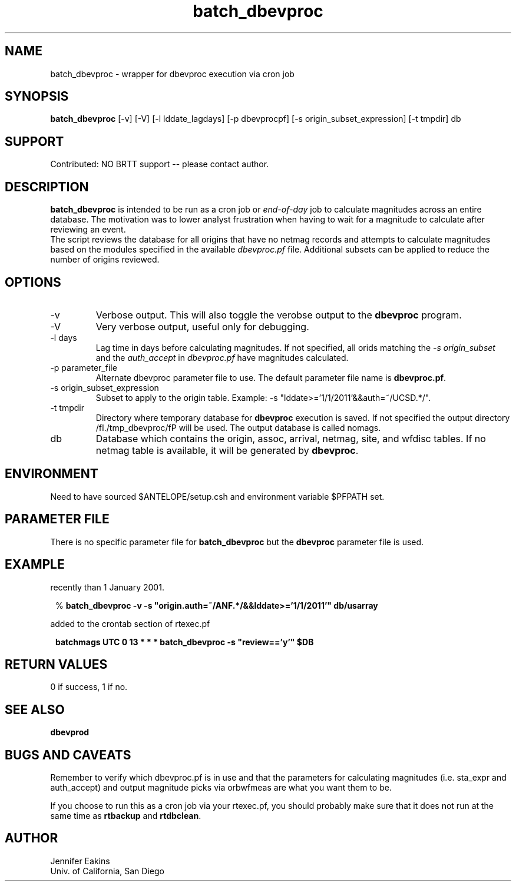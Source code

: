 .TH batch_dbevproc 1
.SH NAME
batch_dbevproc \- wrapper for dbevproc execution via cron job 
.SH SYNOPSIS
.nf
\fBbatch_dbevproc\fP [-v] [-V] [-l lddate_lagdays] [-p dbevprocpf] [-s origin_subset_expression] [-t tmpdir] db
.fi
.SH SUPPORT
.br
Contributed: NO BRTT support -- please contact author.
.SH DESCRIPTION
\fBbatch_dbevproc\fP is intended to be run as a cron job or \fIend-of-day\fP job to
calculate magnitudes across an entire database.  The motivation was to lower analyst 
frustration when having to wait for a magnitude to calculate after reviewing an event.
.br
The script reviews the database for all origins that have no netmag records
and attempts to calculate magnitudes based on the modules specified in the available
\fIdbevproc.pf\fP file.  Additional subsets can be applied to reduce the number
of origins reviewed.
.SH OPTIONS
.IP -v
Verbose output.  This will also toggle the verobse output to the \fBdbevproc\fP program.
.IP -V
Very verbose output, useful only for debugging.
.IP "-l days"
Lag time in days before calculating magnitudes.  If not specified, all orids matching the \fI-s origin_subset\fP
and the \fIauth_accept\fP in \fIdbevproc.pf\fP have magnitudes calculated.
.IP "-p parameter_file"
Alternate dbevproc parameter file to use.  The default parameter file name is \fBdbevproc.pf\fP.
.IP "-s origin_subset_expression"
Subset to apply to the origin table.  Example:  -s "lddate>='1/1/2011'&&auth=~/UCSD.*/".
.IP "-t tmpdir"
Directory where temporary database for \fBdbevproc\fP execution is saved.  If not specified
the output directory /fI./tmp_dbevproc/fP will be used. The output
database is called nomags. 
.IP db
Database which contains the origin, assoc, arrival, netmag, site, and wfdisc
tables.  If no netmag table is available, it will be generated by \fBdbevproc\fP.
.SH ENVIRONMENT
Need to have sourced $ANTELOPE/setup.csh and environment variable $PFPATH set.
.SH PARAMETER FILE
There is no specific parameter file for \fBbatch_dbevproc\fR but the \fBdbevproc\fR 
parameter file is used.  
.SH EXAMPLE
.LP Calculate magnitudes for all origins with an author of ANF.* and modified more
recently than 1 January 2001. 
.in 2c
.ft CW
.nf

%\fB batch_dbevproc -v -s "origin.auth=~/ANF.*/&&lddate>='1/1/2011'" db/usarray \fP

.fi
.ft R
.in

.LP Run as a nightly cronjob on all reviewed events.  The following line would be 
added to the crontab section of rtexec.pf
.in 2c
.ft CW
.nf

\fB batchmags UTC 0 13  * * *  batch_dbevproc -s "review=='y'" $DB \fP

.fi
.ft R
.in

.SH RETURN VALUES 
0 if success, 1 if no.
.SH "SEE ALSO"
.nf
\fBdbevprod\fR
.fi
.SH "BUGS AND CAVEATS"
.LP
Remember to verify which dbevproc.pf is in use and that the parameters for calculating
magnitudes (i.e. sta_expr and auth_accept) and output magnitude picks via orbwfmeas are
what you want them to be.
.LP
If you choose to run this as a cron job via your rtexec.pf, you should probably make 
sure that it does not run at the same time as \fBrtbackup\fP and \fBrtdbclean\fP.
.SH AUTHOR
Jennifer Eakins
.br
Univ. of California, San Diego

